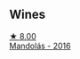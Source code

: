 
** Wines

#+begin_export html
<div class="flex-container">
  <a class="flex-item flex-item-left" href="/wines/600a50e9-e2db-47b4-805d-acf0cfa9b018.html">
    <img class="flex-bottle" src="/images/60/0a50e9-e2db-47b4-805d-acf0cfa9b018/2022-07-28-07-07-43-CFD59EFE-4F88-4287-9CA5-F4F5CA152C12-1-105-c@512.webp"></img>
    <section class="h">★ 8.00</section>
    <section class="h text-bolder">Mandolás - 2016</section>
  </a>

</div>
#+end_export
